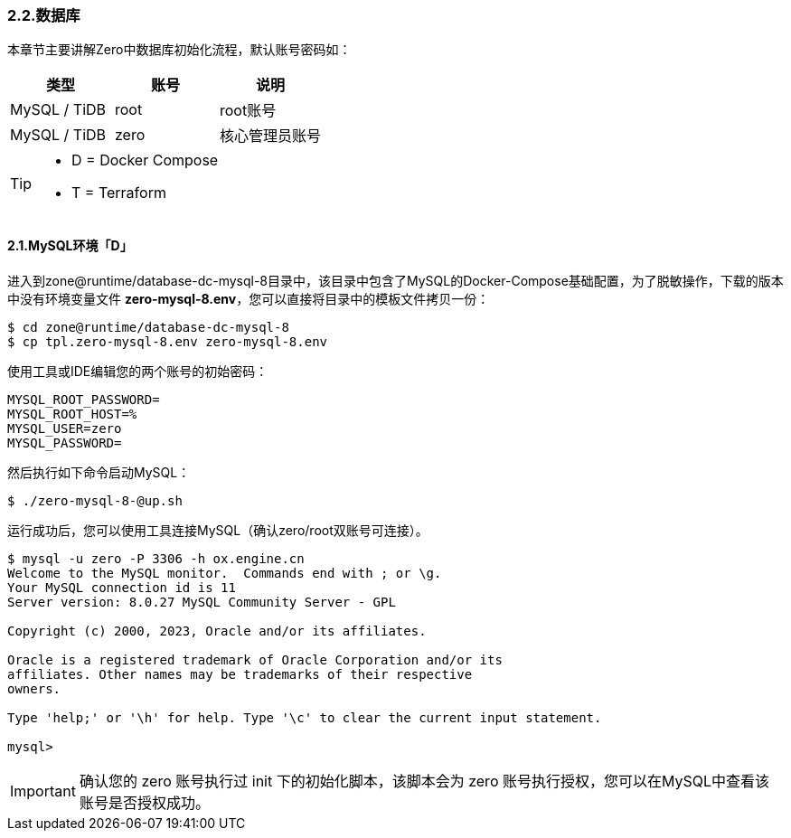 ifndef::imagesdir[:imagesdir: ../images]
:data-uri:

=== 2.2.数据库

本章节主要讲解Zero中数据库初始化流程，默认账号密码如：

[options="header"]
|====
|类型|账号|说明
|MySQL / TiDB|root|root账号
|MySQL / TiDB|zero|核心管理员账号
|====

[TIP]
====
- D = Docker Compose
- T = Terraform
====

==== 2.1.MySQL环境「D」

进入到zone@runtime/database-dc-mysql-8目录中，该目录中包含了MySQL的Docker-Compose基础配置，为了脱敏操作，下载的版本中没有环境变量文件 *zero-mysql-8.env*，您可以直接将目录中的模板文件拷贝一份：

[source,bash]
----
$ cd zone@runtime/database-dc-mysql-8
$ cp tpl.zero-mysql-8.env zero-mysql-8.env
----

使用工具或IDE编辑您的两个账号的初始密码：

[source,properties]
----
MYSQL_ROOT_PASSWORD=
MYSQL_ROOT_HOST=%
MYSQL_USER=zero
MYSQL_PASSWORD=
----

然后执行如下命令启动MySQL：

[source,bash]
----
$ ./zero-mysql-8-@up.sh

----

运行成功后，您可以使用工具连接MySQL（确认zero/root双账号可连接）。

[source,bash]
----
$ mysql -u zero -P 3306 -h ox.engine.cn
Welcome to the MySQL monitor.  Commands end with ; or \g.
Your MySQL connection id is 11
Server version: 8.0.27 MySQL Community Server - GPL

Copyright (c) 2000, 2023, Oracle and/or its affiliates.

Oracle is a registered trademark of Oracle Corporation and/or its
affiliates. Other names may be trademarks of their respective
owners.

Type 'help;' or '\h' for help. Type '\c' to clear the current input statement.

mysql>
----

[IMPORTANT]
====
确认您的 zero 账号执行过 init 下的初始化脚本，该脚本会为 zero 账号执行授权，您可以在MySQL中查看该账号是否授权成功。
====